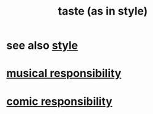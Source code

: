 :PROPERTIES:
:ID:       255a4912-7dbf-47f4-bff3-3917432616ef
:END:
#+title: taste (as in style)
* see also [[id:8747b78b-32e2-408c-9e49-4e760e4aa921][style]]
* [[id:1714269c-56fc-4c72-9faa-eebf49c6a07f][musical responsibility]]
* [[id:ff5f634a-f8fa-482c-95a7-6be10e55e58d][comic responsibility]]
